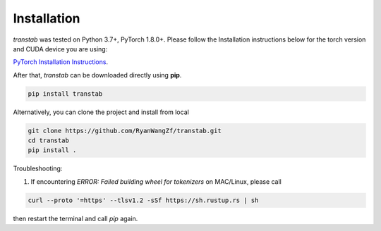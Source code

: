 Installation
============

*transtab* was tested on Python 3.7+, PyTorch 1.8.0+. Please follow the Installation instructions below for the
torch version and CUDA device you are using:

`PyTorch Installation Instructions <https://pytorch.org/get-started/locally/>`_.

After that, *transtab* can be downloaded directly using **pip**.

.. code-block:: bash

    pip install transtab

Alternatively, you can clone the project and install from local

.. code-block:: bash

    git clone https://github.com/RyanWangZf/transtab.git
    cd transtab
    pip install .

Troubleshooting:

1. If encountering `ERROR: Failed building wheel for tokenizers` on MAC/Linux, please call

.. code-block:: bash

    curl --proto '=https' --tlsv1.2 -sSf https://sh.rustup.rs | sh

then restart the terminal and call `pip` again.
